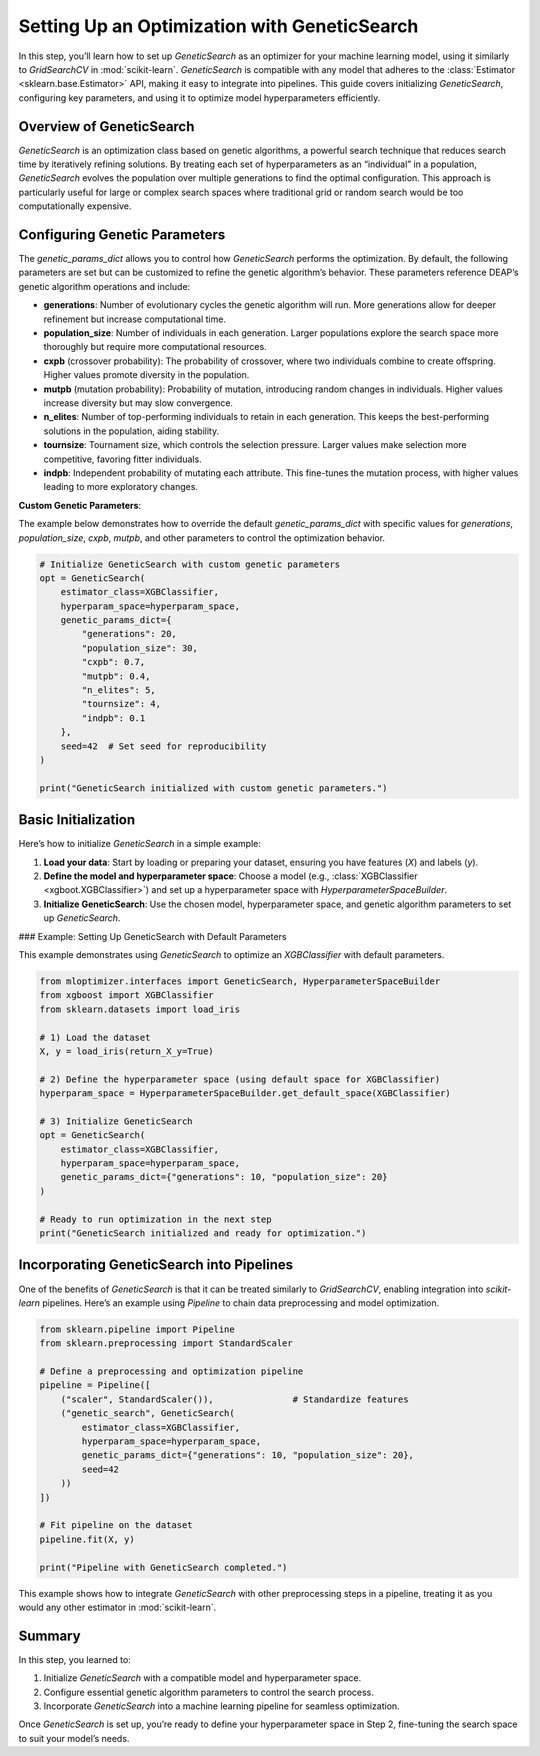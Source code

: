 Setting Up an Optimization with GeneticSearch
=====================================================

In this step, you’ll learn how to set up `GeneticSearch` as an optimizer for your machine learning model, using it similarly to `GridSearchCV` in :mod:`scikit-learn`. `GeneticSearch` is compatible with any model that adheres to the :class:`Estimator <sklearn.base.Estimator>` API, making it easy to integrate into pipelines. This guide covers initializing `GeneticSearch`, configuring key parameters, and using it to optimize model hyperparameters efficiently.

Overview of GeneticSearch
-------------------------

`GeneticSearch` is an optimization class based on genetic algorithms, a powerful search technique that reduces search time by iteratively refining solutions. By treating each set of hyperparameters as an “individual” in a population, `GeneticSearch` evolves the population over multiple generations to find the optimal configuration. This approach is particularly useful for large or complex search spaces where traditional grid or random search would be too computationally expensive.

Configuring Genetic Parameters
------------------------------

The `genetic_params_dict` allows you to control how `GeneticSearch` performs the optimization. By default, the following parameters are set but can be customized to refine the genetic algorithm’s behavior. These parameters reference DEAP’s genetic algorithm operations and include:

- **generations**: Number of evolutionary cycles the genetic algorithm will run. More generations allow for deeper refinement but increase computational time.
- **population_size**: Number of individuals in each generation. Larger populations explore the search space more thoroughly but require more computational resources.
- **cxpb** (crossover probability): The probability of crossover, where two individuals combine to create offspring. Higher values promote diversity in the population.
- **mutpb** (mutation probability): Probability of mutation, introducing random changes in individuals. Higher values increase diversity but may slow convergence.
- **n_elites**: Number of top-performing individuals to retain in each generation. This keeps the best-performing solutions in the population, aiding stability.
- **tournsize**: Tournament size, which controls the selection pressure. Larger values make selection more competitive, favoring fitter individuals.
- **indpb**: Independent probability of mutating each attribute. This fine-tunes the mutation process, with higher values leading to more exploratory changes.

**Custom Genetic Parameters**:

The example below demonstrates how to override the default `genetic_params_dict` with specific values for `generations`, `population_size`, `cxpb`, `mutpb`, and other parameters to control the optimization behavior.

.. code-block:: python

    # Initialize GeneticSearch with custom genetic parameters
    opt = GeneticSearch(
        estimator_class=XGBClassifier,
        hyperparam_space=hyperparam_space,
        genetic_params_dict={
            "generations": 20,
            "population_size": 30,
            "cxpb": 0.7,
            "mutpb": 0.4,
            "n_elites": 5,
            "tournsize": 4,
            "indpb": 0.1
        },
        seed=42  # Set seed for reproducibility
    )

    print("GeneticSearch initialized with custom genetic parameters.")

Basic Initialization
--------------------

Here’s how to initialize `GeneticSearch` in a simple example:

1. **Load your data**: Start by loading or preparing your dataset, ensuring you have features (`X`) and labels (`y`).
2. **Define the model and hyperparameter space**: Choose a model (e.g., :class:`XGBClassifier <xgboot.XGBClassifier>`) and set up a hyperparameter space with `HyperparameterSpaceBuilder`.
3. **Initialize GeneticSearch**: Use the chosen model, hyperparameter space, and genetic algorithm parameters to set up `GeneticSearch`.

### Example: Setting Up GeneticSearch with Default Parameters

This example demonstrates using `GeneticSearch` to optimize an `XGBClassifier` with default parameters.

.. code-block:: python

    from mloptimizer.interfaces import GeneticSearch, HyperparameterSpaceBuilder
    from xgboost import XGBClassifier
    from sklearn.datasets import load_iris

    # 1) Load the dataset
    X, y = load_iris(return_X_y=True)

    # 2) Define the hyperparameter space (using default space for XGBClassifier)
    hyperparam_space = HyperparameterSpaceBuilder.get_default_space(XGBClassifier)

    # 3) Initialize GeneticSearch
    opt = GeneticSearch(
        estimator_class=XGBClassifier,
        hyperparam_space=hyperparam_space,
        genetic_params_dict={"generations": 10, "population_size": 20}
    )

    # Ready to run optimization in the next step
    print("GeneticSearch initialized and ready for optimization.")

Incorporating GeneticSearch into Pipelines
------------------------------------------

One of the benefits of `GeneticSearch` is that it can be treated similarly to `GridSearchCV`, enabling integration into `scikit-learn` pipelines. Here’s an example using `Pipeline` to chain data preprocessing and model optimization.

.. code-block:: python

    from sklearn.pipeline import Pipeline
    from sklearn.preprocessing import StandardScaler

    # Define a preprocessing and optimization pipeline
    pipeline = Pipeline([
        ("scaler", StandardScaler()),               # Standardize features
        ("genetic_search", GeneticSearch(
            estimator_class=XGBClassifier,
            hyperparam_space=hyperparam_space,
            genetic_params_dict={"generations": 10, "population_size": 20},
            seed=42
        ))
    ])

    # Fit pipeline on the dataset
    pipeline.fit(X, y)

    print("Pipeline with GeneticSearch completed.")

This example shows how to integrate `GeneticSearch` with other preprocessing steps in a pipeline, treating it as you would any other estimator in :mod:`scikit-learn`.

Summary
-------

In this step, you learned to:

1. Initialize `GeneticSearch` with a compatible model and hyperparameter space.
2. Configure essential genetic algorithm parameters to control the search process.
3. Incorporate `GeneticSearch` into a machine learning pipeline for seamless optimization.

Once `GeneticSearch` is set up, you’re ready to define your hyperparameter space in Step 2, fine-tuning the search space to suit your model’s needs.
